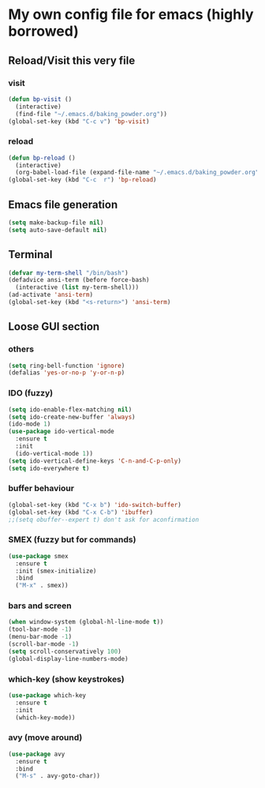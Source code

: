 * My own config file for emacs (highly borrowed)

** Reload/Visit this very file
*** visit
#+BEGIN_SRC emacs-lisp
  (defun bp-visit ()
    (interactive)
    (find-file "~/.emacs.d/baking_powder.org"))
  (global-set-key (kbd "C-c v") 'bp-visit)
#+END_SRC

*** reload
#+BEGIN_SRC emacs-lisp
  (defun bp-reload ()
    (interactive)
    (org-babel-load-file (expand-file-name "~/.emacs.d/baking_powder.org")))
  (global-set-key (kbd "C-c  r") 'bp-reload)
#+END_SRC

** Emacs file generation
#+BEGIN_SRC emacs-lisp
  (setq make-backup-file nil)
  (setq auto-save-default nil)
#+END_SRC
** Terminal
#+BEGIN_SRC emacs-lisp
  (defvar my-term-shell "/bin/bash")
  (defadvice ansi-term (before force-bash)
    (interactive (list my-term-shell)))
  (ad-activate 'ansi-term)
  (global-set-key (kbd "<s-return>") 'ansi-term)
#+END_SRC
** Loose GUI section
*** others
#+BEGIN_SRC emacs-lisp
  (setq ring-bell-function 'ignore)
  (defalias 'yes-or-no-p 'y-or-n-p)
#+END_SRC

*** IDO (fuzzy)
#+BEGIN_SRC emacs-lisp
  (setq ido-enable-flex-matching nil)
  (setq ido-create-new-buffer 'always)
  (ido-mode 1)
  (use-package ido-vertical-mode
    :ensure t
    :init
    (ido-vertical-mode 1))
  (setq ido-vertical-define-keys 'C-n-and-C-p-only)
  (setq ido-everywhere t)
#+END_SRC

*** buffer behaviour
#+BEGIN_SRC emacs-lisp
  (global-set-key (kbd "C-x b") 'ido-switch-buffer)
  (global-set-key (kbd "C-x C-b") 'ibuffer)
  ;;(setq obuffer--expert t) don't ask for aconfirmation
#+END_SRC
*** SMEX (fuzzy but for commands)
#+BEGIN_SRC emacs-lisp
  (use-package smex
    :ensure t
    :init (smex-initialize)
    :bind
    ("M-x" . smex))
#+END_SRC
*** bars and screen

#+BEGIN_SRC emacs-lisp
  (when window-system (global-hl-line-mode t))
  (tool-bar-mode -1)
  (menu-bar-mode -1)
  (scroll-bar-mode -1)
  (setq scroll-conservatively 100)
  (global-display-line-numbers-mode)
#+END_SRC
*** which-key (show keystrokes)
#+BEGIN_SRC emacs-lisp
  (use-package which-key
    :ensure t
    :init
    (which-key-mode))
#+END_SRC

*** avy (move around)
#+BEGIN_SRC emacs-lisp
  (use-package avy
    :ensure t
    :bind
    ("M-s" . avy-goto-char))
#+END_SRC
